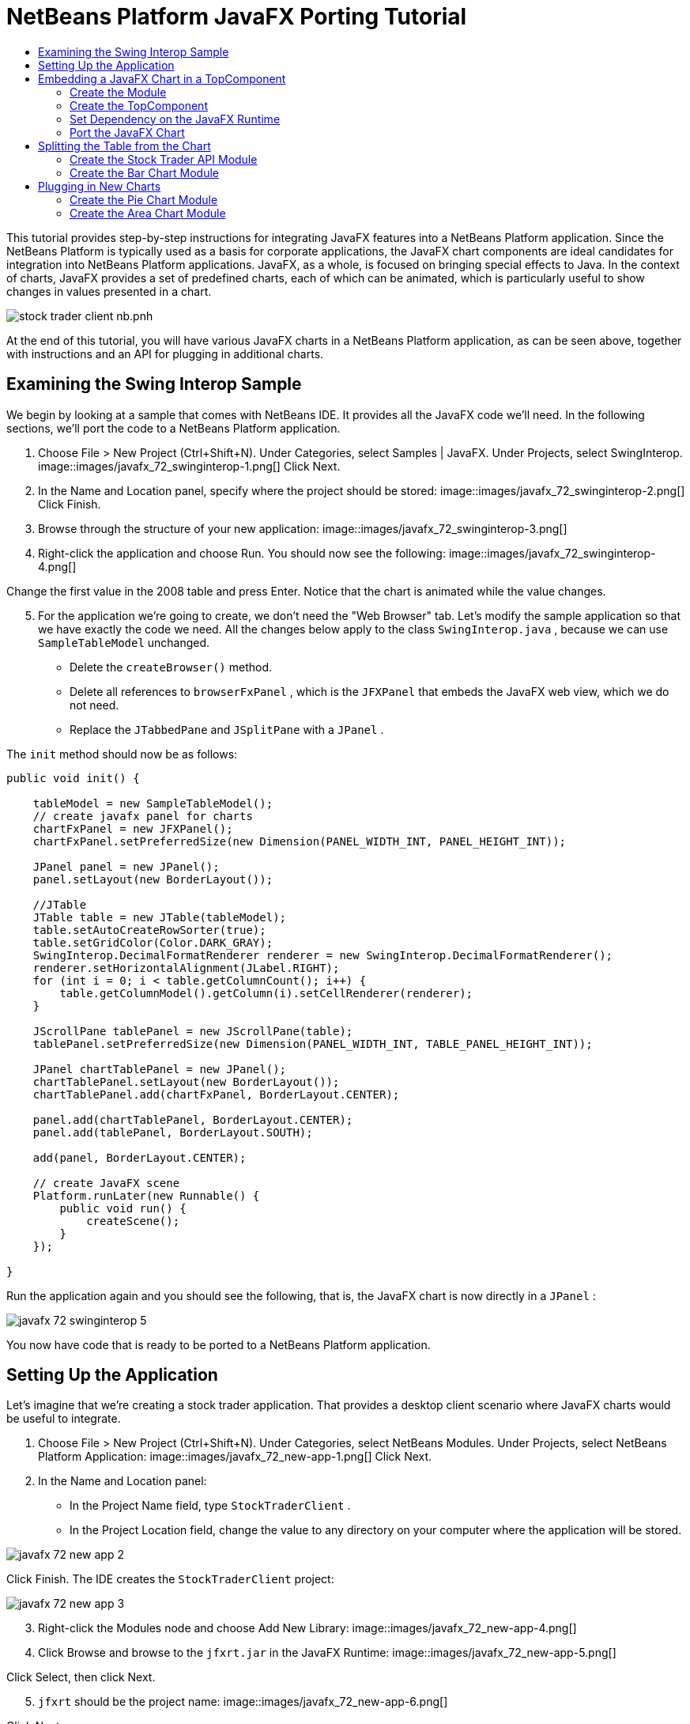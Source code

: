 // 
//     Licensed to the Apache Software Foundation (ASF) under one
//     or more contributor license agreements.  See the NOTICE file
//     distributed with this work for additional information
//     regarding copyright ownership.  The ASF licenses this file
//     to you under the Apache License, Version 2.0 (the
//     "License"); you may not use this file except in compliance
//     with the License.  You may obtain a copy of the License at
// 
//       http://www.apache.org/licenses/LICENSE-2.0
// 
//     Unless required by applicable law or agreed to in writing,
//     software distributed under the License is distributed on an
//     "AS IS" BASIS, WITHOUT WARRANTIES OR CONDITIONS OF ANY
//     KIND, either express or implied.  See the License for the
//     specific language governing permissions and limitations
//     under the License.
//

= NetBeans Platform JavaFX Porting Tutorial
:jbake-type: platform_tutorial
:jbake-tags: tutorials 
:jbake-status: published
:syntax: true
:source-highlighter: pygments
:toc: left
:toc-title:
:icons: font
:experimental:
:description: NetBeans Platform JavaFX Porting Tutorial - Apache NetBeans
:keywords: Apache NetBeans Platform, Platform Tutorials, NetBeans Platform JavaFX Porting Tutorial

This tutorial provides step-by-step instructions for integrating JavaFX features into a NetBeans Platform application. Since the NetBeans Platform is typically used as a basis for corporate applications, the JavaFX chart components are ideal candidates for integration into NetBeans Platform applications. JavaFX, as a whole, is focused on bringing special effects to Java. In the context of charts, JavaFX provides a set of predefined charts, each of which can be animated, which is particularly useful to show changes in values presented in a chart.


image::https://blogs.oracle.com/geertjan_images/resource/stock-trader-client-nb.pnh.png[]

At the end of this tutorial, you will have various JavaFX charts in a NetBeans Platform application, as can be seen above, together with instructions and an API for plugging in additional charts.









== Examining the Swing Interop Sample

We begin by looking at a sample that comes with NetBeans IDE. It provides all the JavaFX code we'll need. In the following sections, we'll port the code to a NetBeans Platform application.


[start=1]
1. Choose File > New Project (Ctrl+Shift+N). Under Categories, select Samples | JavaFX. Under Projects, select SwingInterop. 
image::images/javafx_72_swinginterop-1.png[] Click Next.

[start=2]
1. In the Name and Location panel, specify where the project should be stored:
image::images/javafx_72_swinginterop-2.png[] Click Finish.

[start=3]
1. Browse through the structure of your new application: 
image::images/javafx_72_swinginterop-3.png[]

[start=4]
1. Right-click the application and choose Run. You should now see the following: 
image::images/javafx_72_swinginterop-4.png[] 

Change the first value in the 2008 table and press Enter. Notice that the chart is animated while the value changes.


[start=5]
1. For the application we're going to create, we don't need the "Web Browser" tab. Let's modify the sample application so that we have exactly the code we need. All the changes below apply to the class  ``SwingInterop.java`` , because we can use  ``SampleTableModel``  unchanged. 
* Delete the  ``createBrowser()``  method.
* Delete all references to  ``browserFxPanel`` , which is the  ``JFXPanel``  that embeds the JavaFX web view, which we do not need.
* Replace the  ``JTabbedPane``  and  ``JSplitPane``  with a  ``JPanel`` .

The  ``init``  method should now be as follows:


[source,java]
----

public void init() {

    tableModel = new SampleTableModel();
    // create javafx panel for charts
    chartFxPanel = new JFXPanel();
    chartFxPanel.setPreferredSize(new Dimension(PANEL_WIDTH_INT, PANEL_HEIGHT_INT));

    JPanel panel = new JPanel();
    panel.setLayout(new BorderLayout());

    //JTable
    JTable table = new JTable(tableModel);
    table.setAutoCreateRowSorter(true);
    table.setGridColor(Color.DARK_GRAY);
    SwingInterop.DecimalFormatRenderer renderer = new SwingInterop.DecimalFormatRenderer();
    renderer.setHorizontalAlignment(JLabel.RIGHT);
    for (int i = 0; i < table.getColumnCount(); i++) {
        table.getColumnModel().getColumn(i).setCellRenderer(renderer);
    }
    
    JScrollPane tablePanel = new JScrollPane(table);
    tablePanel.setPreferredSize(new Dimension(PANEL_WIDTH_INT, TABLE_PANEL_HEIGHT_INT));

    JPanel chartTablePanel = new JPanel();
    chartTablePanel.setLayout(new BorderLayout());
    chartTablePanel.add(chartFxPanel, BorderLayout.CENTER);

    panel.add(chartTablePanel, BorderLayout.CENTER);
    panel.add(tablePanel, BorderLayout.SOUTH);

    add(panel, BorderLayout.CENTER);

    // create JavaFX scene
    Platform.runLater(new Runnable() {
        public void run() {
            createScene();
        }
    });

}
----

Run the application again and you should see the following, that is, the JavaFX chart is now directly in a  ``JPanel`` :


image::images/javafx_72_swinginterop-5.png[] 

You now have code that is ready to be ported to a NetBeans Platform application.



== Setting Up the Application

Let's imagine that we're creating a stock trader application. That provides a desktop client scenario where JavaFX charts would be useful to integrate.


[start=1]
1. Choose File > New Project (Ctrl+Shift+N). Under Categories, select NetBeans Modules. Under Projects, select NetBeans Platform Application: 
image::images/javafx_72_new-app-1.png[] Click Next.

[start=2]
1. In the Name and Location panel:
* In the Project Name field, type  ``StockTraderClient`` .
* In the Project Location field, change the value to any directory on your computer where the application will be stored.

image::images/javafx_72_new-app-2.png[] 

Click Finish. The IDE creates the  ``StockTraderClient``  project:


image::images/javafx_72_new-app-3.png[]

[start=3]
1. Right-click the Modules node and choose Add New Library: 
image::images/javafx_72_new-app-4.png[]

[start=4]
1. Click Browse and browse to the  ``jfxrt.jar``  in the JavaFX Runtime: 
image::images/javafx_72_new-app-5.png[] 

Click Select, then click Next.


[start=5]
1.  ``jfxrt``  should be the project name: 
image::images/javafx_72_new-app-6.png[] 

Click Next.


[start=6]
1. Type  ``javafx``  as the code name base: 
image::images/javafx_72_new-app-7.png[] 

The code name base is a unique identifier for a module. In the case of a library wrapper module, you'll typically use the name of the root package, such as  ``org.netbeans`` , but in the case of JavaFX it is  ``javafx`` , as the code name base.

Click Finish. The application now has a new module called  ``jfxrt`` , which wraps the JavaFX runtime JAR:


image::images/javafx_72_new-app-8.png[]

[start=7]
1. 
In the JavaFX Runtime distribution, you'll find a long list of native libraries.

If you use Java 7 Update 6 or later, you will not need to include the native libraries in your application, because the JDK and JRE already include them.

For example, for Windows, the list looks like the image on the left. Switch to the Files window. Expand the  ``jfxrt``  folder and create a new subfolder within  ``release`` , named  ``modules/bin`` . Into that folder, copy all the native libraries, as shown in the image on the right: 


image::images/javafx_72_jfx-rt-1.png[] 
image::images/javafx_72_jfx-rt-2.png[] 

Your application now contains the  ``jfxrt.jar`` , as well as the native libraries required by JavaFX.

You're now ready to create a module where you'll embed the JavaFX chart into a  ``TopComponent`` .



== Embedding a JavaFX Chart in a TopComponent

We begin by creating a new module. Then we use the New Window wizard to create a new  ``TopComponent`` . We set a dependency on the  ``jfxrt``  module so that the  ``TopComponent``  can access JavaFX packages. Then we round off the section by moving the code from the Swing Interop sample into the  ``TopComponent`` .

* <<create-module,Create the Module>>
* <<create-topcomponent,Create the TopComponent>>
* <<set-dependency,Set Dependency on the JavaFX Runtime>>
* <<port-chart,Port the JavaFX Chart>>


=== Create the Module

In this section, you use the New Module wizard to create a new module.


[start=1]
1. Right-click the Modules node and choose Add New: 
image::images/javafx_72_new-module-1.png[] 

[start=2]
1. The module we're now creating is going to contain the core functionality of the application. Ultimately, there'll be many modules that will be optional, such as a range of charting windows, while this module will always remain essential to the application. Hence, we will name this module  ``Core`` : 
image::images/javafx_72_new-module-2.png[] 

Click Next.


[start=3]
1. We imagine that we own a URL  ``stocktrader.org`` , which means that that URL is unique. Turning the URL around, we arrive at the prefix of the code base for all our functionality modules. Next, in this particular case, we add  ``core`` , since that is the name of our module and so we have  ``org.stocktrader.core``  as the unique identifier of our module: 
image::images/javafx_72_new-module-3.png[] 

Click Finish. We now have a new module in our application, named  ``Core`` :


image::images/javafx_72_new-module-4.png[]


=== Create the TopComponent

In this section, you use the New Window wizard to create a new window.


[start=1]
1. Right-click the  ``org.stocktrader.core``  package and choose New | Other. In the Module Development category, choose Window: 
image::images/javafx_72_new-window-1.png[] 

Click Next.


[start=2]
1. In the Window Position drop-down, choose "editor". Select "Open on Application Start": 
image::images/javafx_72_new-window-2.png[] 

Click Next.


[start=3]
1. Type "Core" as class name prefix: 
image::images/javafx_72_new-window-3.png[] 

Click Finish. We now have a new window in our application, named  ``CoreTopComponent`` , together with libraries that are the dependencies required by  ``CoreTopComponent`` :


image::images/javafx_72_new-window-4.png[]


=== Set Dependency on the JavaFX Runtime

In this section, you make the JavaFX classes accessible to your  ``TopComponent`` .


[start=1]
1. Right-click the Libraries node and choose Add Module Dependency: 
image::images/javafx_72_set-dep-1.png[]

[start=2]
1. Scroll down to your  ``jfxrt``  module: 
image::images/javafx_72_set-dep-2.png[] 

Click OK. We now have a new dependency on the JavaFX Runtime, so that we can use the JavaFX classes in our  ``TopComponent`` :


image::images/javafx_72_set-dep-3.png[]


=== Port the JavaFX Chart

In this section, you move the useful parts of the Swing Interop sample into your Core module.


[start=1]
1. Copy the  ``SampleTableModel.java``  file into the  ``org.stocktrader.core``  package. Do so by copying the class, right-clicking on the package where you want to copy it to, and choosing Paste | Refactor Copy and then clicking the Refactor button.

[start=2]
1. Copy the fields at the top of the  ``SwingInterop.java``  file to the top of the  ``TopComponent`` .

[start=3]
1. Copy the methods  ``createScene`` ,  ``createBarChart`` , and  ``DecimalFormatRenderer``  into the body of the  ``TopComponent`` .

[start=4]
1. Copy the  ``init``  method into the  ``TopComponent``  and change  ``SwingInterop.DecimalFormatRenderer``  to  ``DecimalFormatRenderer`` .

[start=5]
1. Change the constructor of the  ``TopComponent``  to set the layout and to call the  ``init``  metod, as follows, that is, by adding the two highlighted lines below:

[source,java]
----

public CoreTopComponent() {
    initComponents();
    setName(Bundle.CTL_CoreTopComponent());
    setToolTipText(Bundle.HINT_CoreTopComponent());
    *setLayout(new BorderLayout());
    init();*
}
----


[start=6]
1. Right-click the application, choose Run, and the application starts up, showing the JavaFX chart, together with the  ``JTable``  that controls it: 
image::images/javafx_72_result-1.png[] 

Change the first value in the 2008 table and press Enter. Notice that the chart is animated while the value changes.

In this section, you integrated a JavaFX chart into a  ``TopComponent`` . In the next section, we will begin to make the application more modular. By the end of that section, the  ``JTable``  will be in one module, while the JavaFX Chart will be in another.



== Splitting the Table from the Chart

To make the application more modular, we will move the JavaFX chart into a separate module. Because the interaction between the JavaFX chart and the  ``JTable``  is done via the  ``SampleTableModel`` , we will move that class into a separate module, too. That module will be the API between the table and the chart.

When you complete this section, you will have a modular infrastructure letting you provide alternative JavaFX charts, which will all be made available by separate modules that integrate with the  ``SampleTableModel``  in the API module.

* <<create-api,Create the Stock Trader API Module>>
* <<create-bar,Create the Bar Chart Module>>


=== Create the Stock Trader API Module

In this section, you create a new module for the  ``SampleTableModel``  class. You expose the package containing the class and you set a dependency on it in the  ``Core``  module.


[start=1]
1. Right-click on the StockTraderClient's Modules node and choose Add New. Create a new module, named  ``StockTraderAPI`` . When you click Next, set  ``org.stocktrader.api``  as the code name base for the module. Click Finish and you will have a new module, named StockTraderAPI.

[start=2]
1. Right-click on the StockTraderClient's Libraries node and choose Add Module Dependency. Set a dependency on the  ``jfxrt``  module and click Finish. Your API module now has access to the JavaFX classes.

[start=3]
1. In the Core module, right-click on  ``SampleTableModel``  and choose Cut. Next, in the StockTraderAPI module, right-click on the  ``org.stocktrader.api``  package and choose Paste | Refactor Copy and then click Refactor. The class is moved into the new package, while it's package statement has been updated.

[start=4]
1. Create a new Java class named  ``StockTraderUtilities``  in the  ``org.stocktrader.api``  package. In this class, create a method that will ensure that only one instance of  ``SampleTableModel``  is made available:

[source,java]
----

package org.stocktrader.api;

public class StockTraderUtilities {
    
    private static SampleTableModel stm = null;
    
    public static SampleTableModel getSampleTableModel() {
        if (stm == null){
            return stm = new SampleTableModel();
        } else {
            return stm;
        }
    }
    
}
----


[start=5]
1. Right-click on the StockTraderAPI project node and choose Properties. In the Project Properties dialog, click the API Versioning tab. Then put a checkmark next to the package containing the classes that you want to expose to the rest of the application, as shown below:


image::images/javafx_72_new-api-0.png[]

Click OK. Now the package containing our classes has been exposed to the rest of the application.


[start=6]
1. In the Core module, right-click on Libraries node and choose Add Module Dependency. Set a dependency on the StockTraderAPI.

[start=7]
1. 
Check that the structure of the application is now as follows:


image::images/javafx_72_new-api-7.png[]


=== Create the Bar Chart Module

In this section, you create a module containing a  ``TopComponent``  where you will embed the JavaFX chart that is currently in the  ``CoreTopComponent`` . Since the table and the JavaFX chart interact via the  ``SampleTableModel`` , the modules containing the table and the chart will both depend on the StockTraderAPI module.


[start=1]
1. Right-click on the StockTraderClient's Modules node and choose Add New. Create a new module, named  ``BarChart`` . When you click Next, set  ``org.stocktrader.chart.bar``  as the code name base and "Chart - Bar" as the display name. Click Finish and you will have a new module, named "Chart - Bar", which we will refer to below as the "bar chart module".

[start=2]
1. Right-click on the bar chart module's Libraries node and choose Add Module Dependency. Set a dependency on the  ``jfxrt``  module and click Finish. The bar chart module now has access to the JavaFX classes. Also set a dependency on the StockTraderAPI module, so that the bar chart module will have access to the table model.

[start=3]
1. In the bar chart module, use the New Window wizard to create a new window in the editor position, which should open at start up, with  ``BarChart``  as the class name prefix.

[start=4]
1. Open  ``CoreTopComponent``  and  ``BarChartTopComponent``  and do the following:
* Move the methods  ``createScene``  and  ``createBarChart``  into the  ``BarChartTopComponent`` .
* Delete  ``DecimalFormatRenderer``  and all references to it. We'll not use it at the moment, since it's not directly relevant to the application we're creating.
* Move the fields  ``chartFxPanel``  and  ``chart``  into the  ``BarChartTopComponent`` .
* Copy the field  ``tableModel``  into the  ``BarChartTopComponent``  because both  ``TopComponents``  will need to have access to this class.
* In  ``CoreTopComponent`` , clean up the  ``init``  method, so that it only contains the code that you actually need:

[source,java]
----

public void init() {
    tableModel = StockTraderUtilities.getSampleTableModel();
    JTable table = new JTable(tableModel);
    table.setAutoCreateRowSorter(true);
    table.setGridColor(Color.DARK_GRAY);
    add(table, BorderLayout.CENTER);
}
----

Similarly, in  ``BarChartTopComponent`` , create an  ``init``  method that only contains the chart-related code:


[source,java]
----

public void init() {
    tableModel = StockTraderUtilities.getSampleTableModel();
    chartFxPanel = new JFXPanel();
    add(chartFxPanel, BorderLayout.CENTER);
    //Make sure to add the line below:
    Platform.setImplicitExit(false);
    Platform.runLater(new Runnable() {
        public void run() {
            createScene();
        }
    });
}
----

 `` link:http://docs.oracle.com/javafx/2/api/javafx/application/Platform.html[Platform.setImplicitExit]``  sets the implicitExit attribute to the specified value. If this attribute is true, the JavaFX runtime will implicitly shutdown when the last window is closed; the JavaFX launcher will call the Application.stop() method and terminate the JavaFX application thread. If this attribute is false, the application will continue to run normally even after the last window is closed, until the application calls exit(). The default value is true.

Notice how modulerizing the code is little more than refactoring. And, in the end, you have code that is much clearer than it was in the beginning.

* In  ``BarChartTopComponent`` , add these lines to the end of the constructor, to set the layout and call the  ``init``  method:

[source,java]
----

setLayout(new BorderLayout());
init();
----

* In  ``CoreTopComponent`` , change the  ``@TopComponent.Registration``  so that "mode" is set to "output", instead of "editor". That way, our table will be displayed at the bottom of the application frame, while the chart will be displayed in the editor area, which makes for a better appearance.

[start=5]
1. Check that your application now has the following structure: 
image::images/javafx_72_result-3.png[]

[start=6]
1. Right-click the application, choose Run, and the application starts up, showing the JavaFX chart, together with the  ``JTable``  that controls it. This time, however, the table and the chart are in separate windows, though they're able to interact because they share a common table model: 
image::images/javafx_72_result-2.png[] 

Change a value in the table and press Enter. Notice that the chart is animated while the value changes.

In the final section of this tutorial, we will add new modules, each containing new JavaFX charts, which will be integrated with the rest of the application because they will all share the same table model.



== Plugging in New Charts

In this section, we add new modules providing a JavaFX pie chart and a JavaFX area chart. They will both be animated, just like the bar chart. Whenever the user changes a value in the table, all charts will be animated while performing the change.

* <<create-pie,Create the Pie Chart Module>>
* <<create-area,Create the Area Chart Module>>


=== Create the Pie Chart Module

In this section, you create a module containing a  ``TopComponent``  where you will embed the JavaFX pie chart. The module will need to have access to the JavaFX classes, as well as to the Stock Trader API.


[start=1]
1. Right-click on the StockTraderClient's Modules node and choose Add New. Create a new module, named  ``PieChart`` . When you click Next, set  ``org.stocktrader.chart.pie``  as the code name base and "Chart - Pie" as the display name. Click Finish and you will have a new module, named "Chart - Pie", which we will refer to below as the "pie chart module".

[start=2]
1. Right-click on the bar chart module's Libraries node and choose Add Module Dependency. Set a dependency on the  ``jfxrt``  module and click Finish. The pie chart module now has access to the JavaFX classes. Also set a dependency on the StockTraderAPI module, so that the pie chart module will have access to the table model.

[start=3]
1. 
In the pie chart module, use the New Window wizard to create a new window in the explorer position, which is the left-most window in the NetBeans Platform, which should open at start up:


image::images/javafx_72_new-pie-1.png[] 

Click Next and set  ``PieChart``  as the class name prefix. Click Finish.


[start=4]
1. Copy the code you added to the  ``BarChartTopComponent``  into the  ``PieChartTopComponent`` . However, instead of a bar chart, you now want to create a pie chart:

[source,java]
----

public PieChart createPieChart() {
    ObservableList data = FXCollections.observableArrayList();
    List<String> columnNames = tableModel.getColumnNames();
    for (String string : columnNames) {
        data.add(new PieChart.Data(string, 20));
    }
    final PieChart chart = new PieChart(FXCollections.observableArrayList(data));
    tableModel.addTableModelListener(new TableModelListener() {
        public void tableChanged(TableModelEvent e) {
            if (e.getType() == TableModelEvent.UPDATE) {
                final int row = e.getFirstRow();
                final int column = e.getColumn();
                final Object value = ((SampleTableModel) e.getSource()).getValueAt(row, column);
                Platform.setImplicitExit(false);
                Platform.runLater(new Runnable() {
                    public void run() {
                        PieChart.Data s = chart.getData().get(row);
                        s.setPieValue((Double)value);
                    }
                });
            }
        }
    });
    chart.setId("BasicPie");
    return chart;
}
----


[start=5]
1. Run the application and notice that you now have a pie chart and that, when you make changes to the table, the pie chart animates together with the bar chart: 
image::images/javafx_72_result-4.png[]


=== Create the Area Chart Module

In this section, you create a module containing a  ``TopComponent``  where you will embed the JavaFX area chart.


[start=1]
1. Follow all the steps in the previous section, using "AreaChart" as the project name,  ``org.stocktrader.chart.area``  as the code name base, and "Chart - Area" as the display name. Add dependencies on the  ``jfxrt``  module and on the Stock Trader API. Use the New Window wizard to create a new  ``TopComponent`` , in the properties position, which should open at start up.

[start=2]
1. Copy the code you added to the  ``BarChartTopComponent``  into the  ``AreaChartTopComponent`` . However, instead of a bar chart, you now want to create an area chart:

[source,java]
----

protected AreaChart<Number, Number> createAreaChart() {
    NumberAxis xAxis = new NumberAxis();
    NumberAxis yAxis = new NumberAxis();
    AreaChart<Number,Number> ac = new AreaChart<Number,Number>(xAxis,yAxis);
    // setup chart
    ac.setTitle("Area Chart Example");
    xAxis.setLabel("X Axis");
    yAxis.setLabel("Y Axis");
    // add starting data
    for (int s=0;s<3;s++) {
        XYChart.Series<Number,Number> series = new XYChart.Series<Number,Number>();
        series.setName("Data Series "+s);
        double x = 0;
        while (x<95) {
            series.getData().add(new XYChart.Data<Number,Number>(x, Math.random()*99));
            x += 5 + (15*Math.random());
        }
        series.getData().add(new XYChart.Data<Number,Number>(99d, Math.random()*99));
        ac.getData().add(series);
    }
    return ac;
}
----


[start=3]
1. Run the application and notice that you now have three charts that, when you make changes to the table, all change simultaneously: 
image::images/javafx_72_result-5.png[]

The tutorial is complete. You have created a modular application on the NetBeans Platform, while making use of JavaFX chart technology:


image::images/javafx_72_result-6.png[] 

link:http://netbeans.apache.org/community/mailing-lists.html[ Send Us Your Feedback]



